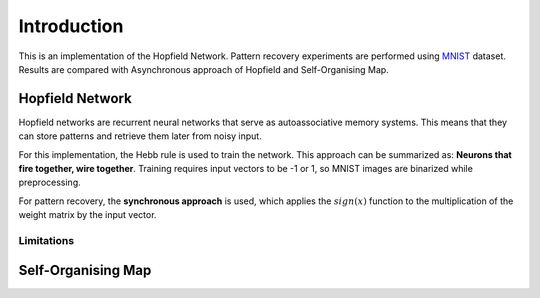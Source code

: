 ##############
Introduction
##############

This is an implementation of the Hopfield Network. Pattern recovery experiments are performed using 
`MNIST <http://yann.lecun.com/exdb/mnist/>`_ dataset. Results are compared with Asynchronous approach of Hopfield and 
Self-Organising Map. 

++++++++++++++++++
Hopfield Network
++++++++++++++++++

Hopfield networks are recurrent neural networks that serve as autoassociative memory systems. This means that they can store 
patterns and retrieve them later from noisy input. 

For this implementation, the Hebb rule is used to train the network. This approach can be summarized as: 
**Neurons that fire together, wire together**. Training requires input vectors to be -1 or 1, so MNIST images are 
binarized while preprocessing.

For pattern recovery, the **synchronous approach** is used, which applies the :math:`sign(x)` function to the multiplication of the 
weight matrix by the input vector.

Limitations
*************

+++++++++++++++++++++
Self-Organising Map 
+++++++++++++++++++++
